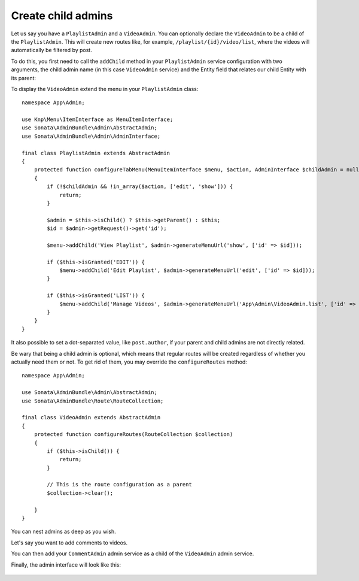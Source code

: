 Create child admins
-------------------

Let us say you have a ``PlaylistAdmin`` and a ``VideoAdmin``. You can
optionally declare the ``VideoAdmin`` to be a child of the ``PlaylistAdmin``.
This will create new routes like, for example, ``/playlist/{id}/video/list``,
where the videos will automatically be filtered by post.

To do this, you first need to call the ``addChild`` method in your ``PlaylistAdmin``
service configuration with two arguments, the child admin name (in this case
``VideoAdmin`` service) and the Entity field that relates our child Entity with
its parent:

.. configuration-block::

    .. code-block:: yaml

        # config/services.yaml

        App\Admin\VideoAdmin:
            # tags, calls, etc

        App\Admin\PlaylistAdmin:
            calls:
                - [addChild, ['@App\Admin\VideoAdmin', 'playlist']]

    .. code-block:: xml

        <!-- config/services.xml -->

        <service id="App\Admin\VideoAdmin">
            <!-- tags, calls, etc -->
        </service>

        <service id="App\Admin\PlaylistAdmin">
            <!-- ... -->

            <call method="addChild">
                <argument type="service" id="App\Admin\VideoAdmin"/>
                <argument>playlist</argument>
            </call>
        </service>

To display the ``VideoAdmin`` extend the menu in your ``PlaylistAdmin``
class::

    namespace App\Admin;

    use Knp\Menu\ItemInterface as MenuItemInterface;
    use Sonata\AdminBundle\Admin\AbstractAdmin;
    use Sonata\AdminBundle\Admin\AdminInterface;

    final class PlaylistAdmin extends AbstractAdmin
    {
        protected function configureTabMenu(MenuItemInterface $menu, $action, AdminInterface $childAdmin = null)
        {
            if (!$childAdmin && !in_array($action, ['edit', 'show'])) {
                return;
            }

            $admin = $this->isChild() ? $this->getParent() : $this;
            $id = $admin->getRequest()->get('id');

            $menu->addChild('View Playlist', $admin->generateMenuUrl('show', ['id' => $id]));

            if ($this->isGranted('EDIT')) {
                $menu->addChild('Edit Playlist', $admin->generateMenuUrl('edit', ['id' => $id]));
            }

            if ($this->isGranted('LIST')) {
                $menu->addChild('Manage Videos', $admin->generateMenuUrl('App\Admin\VideoAdmin.list', ['id' => $id]));
            }
        }
    }

It also possible to set a dot-separated value, like ``post.author``,
if your parent and child admins are not directly related.

Be wary that being a child admin is optional, which means that regular
routes will be created regardless of whether you actually need them
or not. To get rid of them, you may override the ``configureRoutes`` method::

    namespace App\Admin;

    use Sonata\AdminBundle\Admin\AbstractAdmin;
    use Sonata\AdminBundle\Route\RouteCollection;

    final class VideoAdmin extends AbstractAdmin
    {
        protected function configureRoutes(RouteCollection $collection)
        {
            if ($this->isChild()) {
                return;
            }

            // This is the route configuration as a parent
            $collection->clear();

        }
    }

You can nest admins as deep as you wish.

Let's say you want to add comments to videos.

You can then add your ``CommentAdmin`` admin service as a child of
the ``VideoAdmin`` admin service.

Finally, the admin interface will look like this:

.. figure:: ../images/child_admin.png
   :align: center
   :alt: Child admin interface
   :width: 700px

